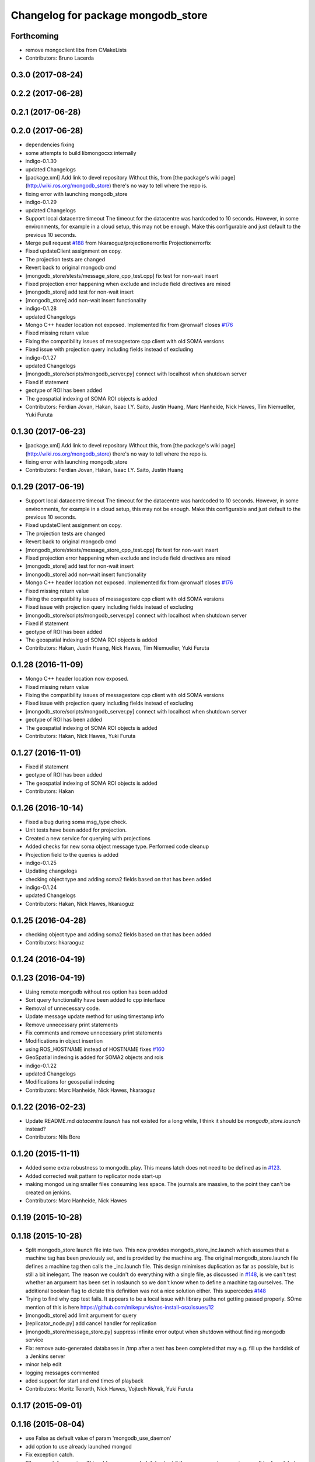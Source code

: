 ^^^^^^^^^^^^^^^^^^^^^^^^^^^^^^^^^^^^
Changelog for package mongodb_store
^^^^^^^^^^^^^^^^^^^^^^^^^^^^^^^^^^^^

Forthcoming
-----------
* remove mongoclient libs from CMakeLists
* Contributors: Bruno Lacerda


0.3.0 (2017-08-24)
------------------

0.2.2 (2017-06-28)
------------------

0.2.1 (2017-06-28)
------------------

0.2.0 (2017-06-28)
------------------
* dependencies fixing
* some attempts to build libmongocxx internally
* indigo-0.1.30
* updated Changelogs
* [package.xml] Add link to devel repository
  Without this, from [the package's wiki page](http://wiki.ros.org/mongodb_store) there's no way to tell where the repo is.
* fixing error with launching mongodb_store
* indigo-0.1.29
* updated Changelogs
* Support local datacentre timeout
  The timeout for the datacentre was hardcoded to 10 seconds. However, in
  some environments, for example in a cloud setup, this may not be enough.
  Make this configurable and just default to the previous 10 seconds.
* Merge pull request `#188 <https://github.com/strands-project/mongodb_store/issues/188>`_ from hkaraoguz/projectionerrorfix
  Projectionerrorfix
* Fixed updateClient assignment on copy.
* The projection tests are changed
* Revert back to original mongodb cmd
* [mongodb_store/stests/message_store_cpp_test.cpp] fix test for non-wait insert
* Fixed projection error happening when exclude and include field directives are mixed
* [mongodb_store] add test for non-wait insert
* [mongodb_store] add non-wait insert functionality
* indigo-0.1.28
* updated Changelogs
* Mongo C++ header location not exposed.
  Implemented fix from @ronwalf closes `#176 <https://github.com/strands-project/mongodb_store/issues/176>`_
* Fixed missing return value
* Fixing the compatibility issues of messagestore cpp client with old SOMA versions
* Fixed issue with projection query including fields instead of excluding
* indigo-0.1.27
* updated Changelogs
* [mongodb_store/scripts/mongodb_server.py] connect with localhost when shutdown server
* Fixed if statement
* geotype of ROI has been added
* The geospatial indexing of SOMA ROI objects is added
* Contributors: Ferdian Jovan, Hakan, Isaac I.Y. Saito, Justin Huang, Marc Hanheide, Nick Hawes, Tim Niemueller, Yuki Furuta

0.1.30 (2017-06-23)
-------------------
* [package.xml] Add link to devel repository
  Without this, from [the package's wiki page](http://wiki.ros.org/mongodb_store) there's no way to tell where the repo is.
* fixing error with launching mongodb_store
* Contributors: Ferdian Jovan, Hakan, Isaac I.Y. Saito, Justin Huang

0.1.29 (2017-06-19)
-------------------
* Support local datacentre timeout
  The timeout for the datacentre was hardcoded to 10 seconds. However, in
  some environments, for example in a cloud setup, this may not be enough.
  Make this configurable and just default to the previous 10 seconds.
* Fixed updateClient assignment on copy.
* The projection tests are changed
* Revert back to original mongodb cmd
* [mongodb_store/stests/message_store_cpp_test.cpp] fix test for non-wait insert
* Fixed projection error happening when exclude and include field directives are mixed
* [mongodb_store] add test for non-wait insert
* [mongodb_store] add non-wait insert functionality
* Mongo C++ header location not exposed.
  Implemented fix from @ronwalf closes `#176 <https://github.com/strands-project/mongodb_store/issues/176>`_
* Fixed missing return value
* Fixing the compatibility issues of messagestore cpp client with old SOMA versions
* Fixed issue with projection query including fields instead of excluding
* [mongodb_store/scripts/mongodb_server.py] connect with localhost when shutdown server
* Fixed if statement
* geotype of ROI has been added
* The geospatial indexing of SOMA ROI objects is added
* Contributors: Hakan, Justin Huang, Nick Hawes, Tim Niemueller, Yuki Furuta


0.1.28 (2016-11-09)
-------------------
* Mongo C++ header location now exposed.
* Fixed missing return value
* Fixing the compatibility issues of messagestore cpp client with old SOMA versions
* Fixed issue with projection query including fields instead of excluding
* [mongodb_store/scripts/mongodb_server.py] connect with localhost when shutdown server
* geotype of ROI has been added
* The geospatial indexing of SOMA ROI objects is added
* Contributors: Hakan, Nick Hawes, Yuki Furuta


0.1.27 (2016-11-01)
-------------------
* Fixed if statement
* geotype of ROI has been added
* The geospatial indexing of SOMA ROI objects is added
* Contributors: Hakan

0.1.26 (2016-10-14)
-------------------
* Fixed a bug during soma msg_type check.
* Unit tests have been added for projection.
* Created a new service for querying with projections
* Added checks for new soma object message type. Performed code cleanup
* Projection field to the queries is added
* indigo-0.1.25
* Updating changelogs
* checking object type and adding soma2 fields based on that has been added
* indigo-0.1.24
* updated Changelogs
* Contributors: Hakan, Nick Hawes, hkaraoguz

0.1.25 (2016-04-28)
-------------------
* checking object type and adding soma2 fields based on that has been added
* Contributors: hkaraoguz

0.1.24 (2016-04-19)
-------------------

0.1.23 (2016-04-19)
-------------------
* Using remote mongodb without ros option has been added
* Sort query functionality have been added to cpp interface
* Removal of unnecessary code.
* Update message update method for using timestamp info
* Remove unnecessary print statements
* Fix comments and remove unnecessary print statements
* Modifications in object insertion
* using ROS_HOSTNAME instead of HOSTNAME
  fixes `#160 <https://github.com/strands-project/mongodb_store/issues/160>`_
* GeoSpatial indexing is added for SOMA2 objects and rois
* indigo-0.1.22
* updated Changelogs
* Modifications for geospatial indexing
* Contributors: Marc Hanheide, Nick Hawes, hkaraoguz


0.1.22 (2016-02-23)
-------------------
* Update README.md
  `datacentre.launch` has not existed for a long while, I think it should be `mongodb_store.launch` instead?
* Contributors: Nils Bore


0.1.20 (2015-11-11)
-------------------
* Added some extra robustness to mongodb_play. This means latch does not need to be defined as in `#123 <https://github.com/strands-project/mongodb_store/issues/123>`_.
* Added corrected wait pattern to replicator node start-up
* making mongod using smaller files
  consuming less space. The journals are massive, to the point they can't be created on jenkins.
* Contributors: Marc Hanheide, Nick Hawes



0.1.19 (2015-10-28)
-------------------

0.1.18 (2015-10-28)
-------------------
* Split mongodb_store launch file into two.
  This now provides mongodb_store_inc.launch which assumes that a machine tag has been previously set, and is provided by the machine arg. The original mongodb_store.launch file defines a machine tag then calls the _inc.launch file. This design minimises duplication as far as possible, but is still a bit inelegant. The reason we couldn't do everything with a single file, as discussed in `#148 <https://github.com/strands-project/mongodb_store/issues/148>`_, is we can't test whether an argument has been set in roslaunch so we don't know when to define a machine tag ourselves. The additional boolean flag to dictate this definition was not a nice solution either.
  This supercedes  `#148 <https://github.com/strands-project/mongodb_store/issues/148>`_
* Trying to find why cpp test fails. It appears to be a local issue with library paths not getting passed properly. SOme mention of this is here https://github.com/mikepurvis/ros-install-osx/issues/12
* [mongodb_store] add limit argument for query
* [replicator_node.py] add cancel handler for replication
* [mongodb_store/message_store.py] suppress infinite error output when shutdown without finding mongodb service
* Fix: remove auto-generated databases in /tmp after a test has been completed that may e.g. fill up the harddisk of a Jenkins server
* minor help edit
* logging messages commented
* aded support for start and end times of playback
* Contributors: Moritz Tenorth, Nick Hawes, Vojtech Novak, Yuki Furuta

0.1.17 (2015-09-01)
-------------------


0.1.16 (2015-08-04)
-------------------
* use False as default value of param 'mongodb_use_daemon'
* add option to use already launched mongod
* Fix exception catch.
* Silence wait_for_service.
  This adds some more helpful output if the messages store services can't be found, but produces no output if they are found within 5 seconds.
* Contributors: Chris Burbridge, Yuki Furuta


0.1.15 (2015-05-10)
-------------------
* Add dump path as parameter.
* Contributors: Rares

0.1.14 (2015-04-27)
-------------------

0.1.13 (2015-04-22)
-------------------

0.1.12 (2015-02-09)
-------------------

0.1.11 (2015-02-09)
-------------------
* add switch option to use machine tag
* Contributors: Furushchev

0.1.10 (2014-11-23)
-------------------
* Replication now has db configurable.
  This fixes `#54 <https://github.com/strands-project/mongodb_store/issues/54>`_.
* Added queue_size for indigo
* Contributors: Nick Hawes

0.1.9 (2014-11-18)
------------------

0.1.8 (2014-11-11)
------------------
* use underscore_separation instead of camelCase
* add launch as replSet option
* Fix `#52 <https://github.com/strands-project/mongodb_store/issues/52>`_
* Contributors: Furushchev, lucasb-eyer

0.1.7 (2014-11-09)
------------------
* final and tested version of loader
* latest version of machine tags in launch file
* Contributors: Jaime Pulido Fentanes

0.1.6 (2014-11-06)
------------------
* Launch file to right place this time.
  It seems like the syntax is doing different things in different CMake files though.
* fixing launch file order
* Merge branch 'hydro-devel' of https://github.com/strands-project/mongodb_store into hydro-devel
  Conflicts:
  mongodb_store/launch/mongodb_store.launch
* replacing env for optenv
* Fixed spacing and author info
* Changing launch file to adjust to new machine tag type
* Changing launch file to adjust to new machine tag type
* Contributors: Jailander, Jaime Pulido, Jaime Pulido Fentanes, Nick Hawes

0.1.5 (2014-11-05)
------------------
* Changing the installed location of launch file.
* Added test_mode to launch file.
* Contributors: Nick Hawes

0.1.4 (2014-10-29)
------------------
* Removed debugging message.
* Fixed inclusion of OpenSSL libraries.
  Note the OpenSSL_LIBRARIES != OPENSSL_LIBRARIES
* Edited find mongo script.
* support backward code compatibility; add test code
* add example to sort query
* add sort option on query
* Contributors: Furushchev, Nick Hawes

0.1.3 (2014-10-21)
------------------
* added mongodb-dev as run depend
  to force inclusion in Debian dependencies
* Contributors: Marc Hanheide

0.1.2 (2014-10-20)
------------------
* removed if statement on MONGO_EXPORT
* Using warehouse_ros approach to including MongoDB.
  Added FindMongoDB for this.
* Looks like linking is necessary
* Removing modern c++ for safety.
* Trying to only expose mongo lib for apple.
* Added geometry_msgs back in
* Contributors: Marc Hanheide, Nick Hawes

0.1.1 (2014-10-17)
------------------
* Merge pull request `#99 <https://github.com/strands-project/mongodb_store/issues/99>`_ from hawesie/hydro-devel
  Added geometry_msgs back in to fix `#98 <https://github.com/strands-project/mongodb_store/issues/98>`_
* Added geometry_msgs back in to fix `#98 <https://github.com/strands-project/mongodb_store/issues/98>`_
* Contributors: Nick Hawes

0.1.0 (2014-10-16)
------------------
* Removing author emails as seems to be done on for other packages.
* Added option to specify database.
* Updated URL and description.
* Fixed pacakge name in test launch file.
* Added boost to dependencies.
  Refactoring of package earlier plus this fixes `#95 <https://github.com/strands-project/mongodb_store/issues/95>`_ (hopefully)
* Added cpp changelog to overall package.
* Moved mongodb_store_cpp_client files into mongodb_store package.
* This adds latched recording and playback to the log and playback nodes.
  This is the final part of the functionality to close `#5 <https://github.com/strands-project/mongodb_store/issues/5>`_
* Looking in to date issue.
* Adding meta information into C++ logging.
* Building up type processing knowledge.
* Adding meta information to C++-logged documents.
* Handlings strings which cannot be treated as UTF-8 as binary.
* Debugging ulimit issue.
* First full working version.
  Topics are played back but this is all at the mercy of rospy.sleep
* All processes with sim time.
* Sim time is now awaited correctly.
* Added basic processes for topic publishing.
* Playback node now publishes simulated time.
* Contributors: Nick Hawes

0.0.5 (2014-10-09)
------------------
* Added install target for launch file.
* Fix maintainer in package.xml
* Update package.xml
* Fixed typo.
* Added absolute paths to libraries to ensure that dependent projects get correct linking.
* Contributors: Chris Burbridge, Marc Hanheide, Nick Hawes

0.0.4 (2014-09-13)
------------------
* added mongod
* Add son_manipulator import
* Added test mode to mongodb_server.py
  This generates a random port to listen on and creates a corresponding dbpath under /tmp. The port is tested to see if it's free before it's used.
  This closes `#77 <https://github.com/strands-project/mongodb_store/issues/77>`_ and `#75 <https://github.com/strands-project/mongodb_store/issues/75>`_.
  * added libssl and libcrypto for ubuntu distros where this is needed due to the static nature of the libmongoclient.a
* Added author email and license.
* Contributors: Chris Burbridge, Marc Hanheide, Nick Hawes

0.0.3 (2014-08-18)
------------------
* Renamed rosparams `datacentre_` to `mongodb_`.
  Fixes `#69 <https://github.com/strands-project/ros_datacentre/issues/69>`_
* More renaming to mongodb_store
* Renamed launch file.
* Renamed ros_datacentre to mongodb_store for to fix `#69 <https://github.com/strands-project/ros_datacentre/issues/69>`_.
* Contributors: Nick Hawes

0.0.2 (2014-08-07)
------------------
* Fixed complilation under Ubuntu.
  * removed use of toTimeT()
  * add_definitions(-std=c++0x) to allow new C++ features
* Fix `#65 <https://github.com/strands-project/mongodb_store/issues/65>`_. Check entry exists before accessing value.
* Dynamically choose MongoDB API
  Use Connection if using an older mongopy, otherwise use MongoClient.
* Remove dependency on bson > 2.3
  Use old hook/default interface to avoid having to install bson 2.3 from
  pip.
* Remove dependency on pymongo > 2.3
  In older versions of pymongo, Connection serves the same purpose as
  MongoClient. Updated scripts to use Connection instead of MongoClient.
  This allows the package to work with the existing rosdep definitions for
  python-pymongo (shich use the .deb version).
* Fix `#63 <https://github.com/strands-project/mongodb_store/issues/63>`_. Update pass through son manipulators.
* Fix `#60 <https://github.com/strands-project/mongodb_store/issues/60>`_. Add SONManipulator for xmlrpclib binary data.
* datacentre documentation for python
* docstrings in util module
* message store docstrings
* ready for update to use google docstrings
* adding processing of source documentation
* sphinx configuration and index
* sphinx framework for documentation
* Waiting for datacentre.
* Merge pull request `#49 <https://github.com/strands-project/mongodb_store/issues/49>`_ from hawesie/hydro-devel
  Added replication for message store
* Changed collections type to StringList to allow for datacentre comms to task schduler.
* Change action definition to use duration into the past.
* Switched default time to 24 hours ago rather than now, to allow easier use in scheduler.
* Finishing off replicator node.
  * Added to launch file
  * Added to README
  * made client time 24 hours
* Added some minor sanity checks.
* Working and tested dump and restore with time bounds.
* Added dump and restore.
* Fixed empty list error.
* Adding Machine tag to datacentre.launch
* Tested replication and it passes first attempts.
* Adding first pass stuff for replication.
* Deletion now actually deletes...
* Added cpp example of logging multiple messages together.
* Added example of way to log related events to message store.
* Added examples of id-based operations.
* Added update_id method for updating stored object using ObjectID.
* Added updated time and caller too.
* Added inserter id and time to meta.
* Made wait more obvious
* Working binary with pointclouds.
* Added cpp example of logging multiple messages together.
* Added example of way to log related events to message store.
* Added examples of id-based operations.
* Added update_id method for updating stored object using ObjectID.
* Added updated time and caller too.
* Added inserter id and time to meta.
* Made wait more obvious
* Working binary with pointclouds.
* Fixed problem with unicode strings in headers.
* updated pkg name ros_mongodb_datacentre to mongodb_store
* Adding delete function to MessageStoreProxy and using it in unittest.
* Adds a service to delete message by ID
* Adding an initial rostest for the message store proxy.
* Returning id correctly from service call.
* Made id query return single element.
* Added ObjectID into meta on query return
* Now returning from query srv
* Added ability to query message store by ObjectId (python only for now).
  Also added some little bits of logging.
* Adding delete function to MessageStoreProxy and using it in unittest.
* Adds a service to delete message by ID
* Adding an initial rostest for the message store proxy.
* Merge pull request `#28 <https://github.com/strands-project/mongodb_store/issues/28>`_ from hawesie/hydro-devel
  Changes for strands_executive
* Returning id correctly from service call.
* Made id query return single element.
* [message_store] fixing query service
* Added ObjectID into meta on query return
* Now returning from query srv
* Added ability to query message store by ObjectId (python only for now).
  Also added some little bits of logging.
* [message-store] Dealing with lists in stored messages. Bug `#25 <https://github.com/strands-project/mongodb_store/issues/25>`_
* fixed update bug where meta info not updated got dropped from the db
* Made sure name is set correctly with using update named.
* All C++ message_store using BSON and meta returns are in json.
  This means that any legal JSON can now be used for a meta description of an object.
* Proof of concept working with C++ BSON library.
* Adding C++ interface for update.
  Fixed compile issues for srv api change.
* Working update method on the python side. Will not work in C++ yet.
* Message store queries now return meta as well as message.
  This is only in the python client for now, but is simple to add to C++. This could be inefficient, so in the future potentially add non-meta options.
* Moved default datacentre path back to /opt/strands
* Switched strands_datacentre to mongodb_store in here.
* Set default database and collection to be message_store.
  We decided to set these in some way I can't quite recall...
* Added message store to launch file.
  Also made HOSTNAME optional.
* C++ queries are working in a basic form.
* C++ query works
* Now using json.dumps and loads to do better queries from python. C++ is still a pain though.
* Query now returns the messages asked for
* Query structure in place
* Meta stuff working on the way in. Starting to think about querying.
* Added meta in agreed format.
* Wrapping python functionality into a class.
* Working across languages with return value now.
* Works in both languages now!
* Working from the C++ end, but this invalidates the Python again.
* Basic insert chain will work in python. Now on to C++.
* Basic idea works python to python
* Service code runs (not working though)
* Adding an insert service and the start of a message store to provide it.
* Changed db path to be more general.
* Updated launch file.
* Moved strands_datacentre to mongodb_store
* Exporting message_store library from package.
* Merge branch 'hydro-devel' of https://github.com/hawesie/mongodb_store into hydro-devel
  Conflicts:
  mongodb_store_cpp_client/CMakeLists.txt
  mongodb_store_cpp_client/include/mongodb_store/message_store.h
* Cleaned up differences between two commits.
* Added updateID to cpp client.
* Added cpp example of logging multiple messages together.
* Changed order of MessageStoreProxy constructor arguments.
  This was done to allow more natural changing of parameters in a sensible order. It's more likely you want to change collection name first, so that is the first parameter, leaving remainder as default.
* Added point cloud test, but not including in compilation.
* Working binary with pointclouds.
* Added updateID to cpp client.
* Added cpp example of logging multiple messages together.
* Changed order of MessageStoreProxy constructor arguments.
  This was done to allow more natural changing of parameters in a sensible order. It's more likely you want to change collection name first, so that is the first parameter, leaving remainder as default.
* Added point cloud test, but not including in compilation.
* Working binary with pointclouds.
* Renamed the library to message_store and moved some files around
* Added a mongodb_store_cpp_client library to avoid multiple definitions of some symbols
* Fixed multiple definition error in C++
* Added rostest launch file.
* Renamed to match convention.
* Added test class for cpp interface.
* Query methods now only return true when something was found.
* Added delete to example script.
* Added constant for empty bson obj.
* Added queryID to C++ side. Insert operations now return IDs. This closes `#29 <https://github.com/strands-project/mongodb_store/issues/29>`_.
  Minor formatting.
* Changed to get the deserialisation length from the vector length.
  This removes the bug where variable length types were incorrectly deserialised. Thanks to @nilsbore for reporting the bug.
* Changed to get the deserialisation length from the vector length.
  This removes the bug where variable length types were incorrectly deserialised. Thanks to @nilsbore for reporting the bug.
* swapping order of target link libraries to fix compiling error
* Made sure name is set correctly with using update named.
* Changed order of parameters for updateNamed to allow people to ignore BSON for as long as possible.
* All C++ message_store using BSON and meta returns are in json.
  This means that any legal JSON can now be used for a meta description of an object.
* Proof of concept working with C++ BSON library.
* Added and tested update interface to C++ side.
* Adding C++ interface for update.
  Fixed compile issues for srv api change.
* Set default database and collection to be message_store.
  We decided to set these in some way I can't quite recall...
* C++ queries are working in a basic form.
* C++ query works
* Query now returns the messages asked for
* Meta stuff working on the way in. Starting to think about querying.
* Renamed file to match python side
* Default values provided
* Moving some functionality to header file for client utils.
* Working from the C++ end, but this invalidates the Python again.
* Contributors: Alex Bencz, Bruno Lacerda, Chris Burbridge, Jaime Pulido Fentanes, Nick Hawes, Thomas Fäulhammer, Rares Ambrus
